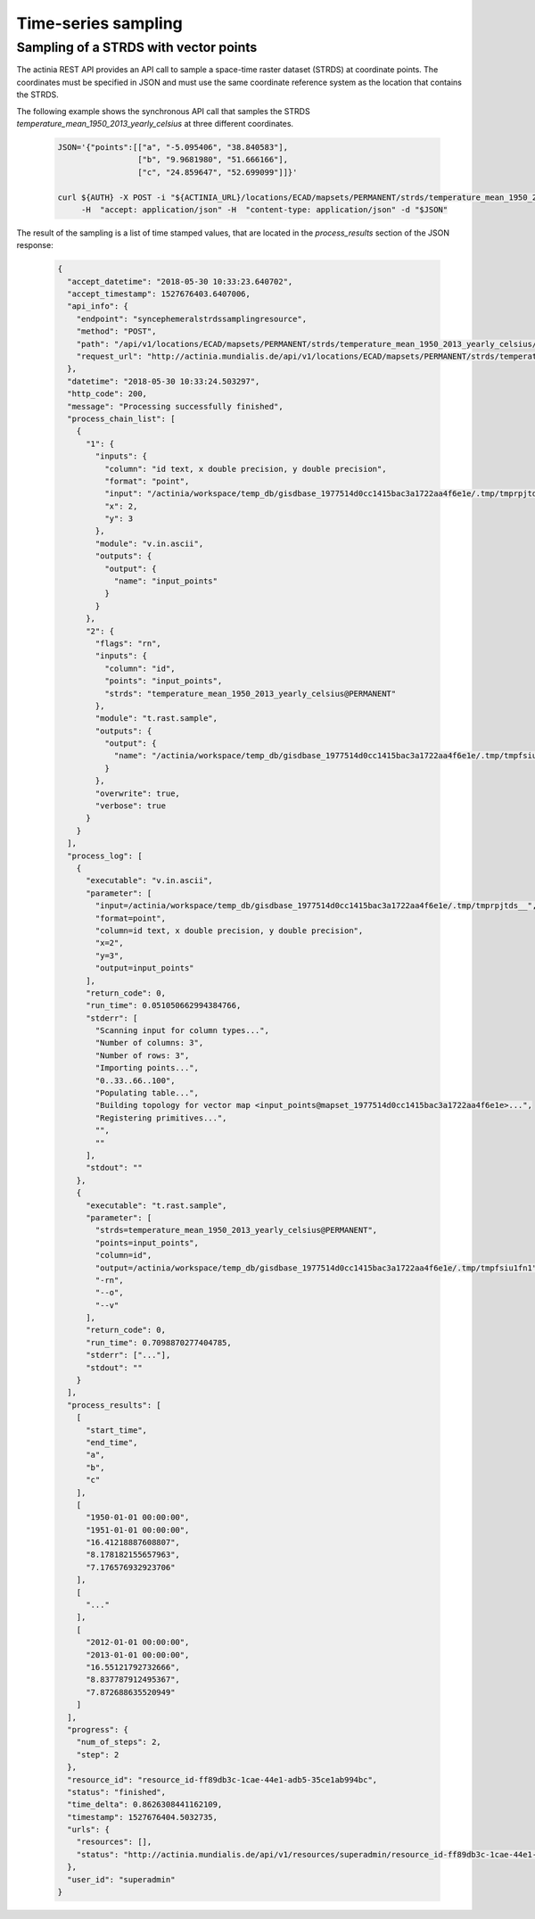 Time-series sampling
====================

Sampling of a STRDS with vector points
--------------------------------------

The actinia REST API provides an API call to sample a space-time raster dataset (STRDS) at coordinate points.
The coordinates must be specified in JSON and must use the same coordinate reference system as the
location that contains the STRDS.

The following example shows the synchronous API call that samples the STRDS *temperature_mean_1950_2013_yearly_celsius*
at three different coordinates.

   .. code-block:: bash

      JSON='{"points":[["a", "-5.095406", "38.840583"],
                       ["b", "9.9681980", "51.666166"],
                       ["c", "24.859647", "52.699099"]]}'

      curl ${AUTH} -X POST -i "${ACTINIA_URL}/locations/ECAD/mapsets/PERMANENT/strds/temperature_mean_1950_2013_yearly_celsius/sampling_sync" \
           -H  "accept: application/json" -H  "content-type: application/json" -d "$JSON"

The result of the sampling is a list of time stamped values, that are located in the
*process_results* section of the JSON response:

    .. code-block:: json

        {
          "accept_datetime": "2018-05-30 10:33:23.640702",
          "accept_timestamp": 1527676403.6407006,
          "api_info": {
            "endpoint": "syncephemeralstrdssamplingresource",
            "method": "POST",
            "path": "/api/v1/locations/ECAD/mapsets/PERMANENT/strds/temperature_mean_1950_2013_yearly_celsius/sampling_sync",
            "request_url": "http://actinia.mundialis.de/api/v1/locations/ECAD/mapsets/PERMANENT/strds/temperature_mean_1950_2013_yearly_celsius/sampling_sync"
          },
          "datetime": "2018-05-30 10:33:24.503297",
          "http_code": 200,
          "message": "Processing successfully finished",
          "process_chain_list": [
            {
              "1": {
                "inputs": {
                  "column": "id text, x double precision, y double precision",
                  "format": "point",
                  "input": "/actinia/workspace/temp_db/gisdbase_1977514d0cc1415bac3a1722aa4f6e1e/.tmp/tmprpjtds__",
                  "x": 2,
                  "y": 3
                },
                "module": "v.in.ascii",
                "outputs": {
                  "output": {
                    "name": "input_points"
                  }
                }
              },
              "2": {
                "flags": "rn",
                "inputs": {
                  "column": "id",
                  "points": "input_points",
                  "strds": "temperature_mean_1950_2013_yearly_celsius@PERMANENT"
                },
                "module": "t.rast.sample",
                "outputs": {
                  "output": {
                    "name": "/actinia/workspace/temp_db/gisdbase_1977514d0cc1415bac3a1722aa4f6e1e/.tmp/tmpfsiu1fn1"
                  }
                },
                "overwrite": true,
                "verbose": true
              }
            }
          ],
          "process_log": [
            {
              "executable": "v.in.ascii",
              "parameter": [
                "input=/actinia/workspace/temp_db/gisdbase_1977514d0cc1415bac3a1722aa4f6e1e/.tmp/tmprpjtds__",
                "format=point",
                "column=id text, x double precision, y double precision",
                "x=2",
                "y=3",
                "output=input_points"
              ],
              "return_code": 0,
              "run_time": 0.051050662994384766,
              "stderr": [
                "Scanning input for column types...",
                "Number of columns: 3",
                "Number of rows: 3",
                "Importing points...",
                "0..33..66..100",
                "Populating table...",
                "Building topology for vector map <input_points@mapset_1977514d0cc1415bac3a1722aa4f6e1e>...",
                "Registering primitives...",
                "",
                ""
              ],
              "stdout": ""
            },
            {
              "executable": "t.rast.sample",
              "parameter": [
                "strds=temperature_mean_1950_2013_yearly_celsius@PERMANENT",
                "points=input_points",
                "column=id",
                "output=/actinia/workspace/temp_db/gisdbase_1977514d0cc1415bac3a1722aa4f6e1e/.tmp/tmpfsiu1fn1",
                "-rn",
                "--o",
                "--v"
              ],
              "return_code": 0,
              "run_time": 0.7098870277404785,
              "stderr": ["..."],
              "stdout": ""
            }
          ],
          "process_results": [
            [
              "start_time",
              "end_time",
              "a",
              "b",
              "c"
            ],
            [
              "1950-01-01 00:00:00",
              "1951-01-01 00:00:00",
              "16.41218887608807",
              "8.178182155657963",
              "7.176576932923706"
            ],
            [
              "..."
            ],
            [
              "2012-01-01 00:00:00",
              "2013-01-01 00:00:00",
              "16.55121792732666",
              "8.837787912495367",
              "7.872688635520949"
            ]
          ],
          "progress": {
            "num_of_steps": 2,
            "step": 2
          },
          "resource_id": "resource_id-ff89db3c-1cae-44e1-adb5-35ce1ab994bc",
          "status": "finished",
          "time_delta": 0.8626308441162109,
          "timestamp": 1527676404.5032735,
          "urls": {
            "resources": [],
            "status": "http://actinia.mundialis.de/api/v1/resources/superadmin/resource_id-ff89db3c-1cae-44e1-adb5-35ce1ab994bc"
          },
          "user_id": "superadmin"
        }

    ..
